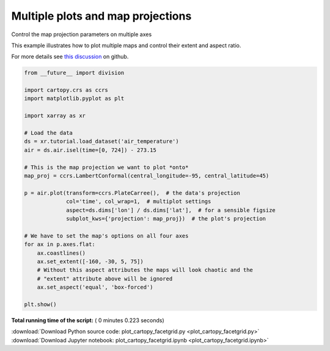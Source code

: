 

.. _sphx_glr_auto_gallery_plot_cartopy_facetgrid.py:


==================================
Multiple plots and map projections
==================================

Control the map projection parameters on multiple axes

This example illustrates how to plot multiple maps and control their extent
and aspect ratio.

For more details see `this discussion`_ on github.

.. _this discussion: https://github.com/pydata/xarray/issues/1397#issuecomment-299190567




.. image:: /auto_gallery/images/sphx_glr_plot_cartopy_facetgrid_001.png
    :align: center





.. code-block:: python


    from __future__ import division

    import cartopy.crs as ccrs
    import matplotlib.pyplot as plt

    import xarray as xr

    # Load the data
    ds = xr.tutorial.load_dataset('air_temperature')
    air = ds.air.isel(time=[0, 724]) - 273.15

    # This is the map projection we want to plot *onto*
    map_proj = ccrs.LambertConformal(central_longitude=-95, central_latitude=45)

    p = air.plot(transform=ccrs.PlateCarree(),  # the data's projection
                 col='time', col_wrap=1,  # multiplot settings
                 aspect=ds.dims['lon'] / ds.dims['lat'],  # for a sensible figsize
                 subplot_kws={'projection': map_proj})  # the plot's projection

    # We have to set the map's options on all four axes
    for ax in p.axes.flat:
        ax.coastlines()
        ax.set_extent([-160, -30, 5, 75])
        # Without this aspect attributes the maps will look chaotic and the
        # "extent" attribute above will be ignored
        ax.set_aspect('equal', 'box-forced')

    plt.show()

**Total running time of the script:** ( 0 minutes  0.223 seconds)



.. container:: sphx-glr-footer


  .. container:: sphx-glr-download

     :download:`Download Python source code: plot_cartopy_facetgrid.py <plot_cartopy_facetgrid.py>`



  .. container:: sphx-glr-download

     :download:`Download Jupyter notebook: plot_cartopy_facetgrid.ipynb <plot_cartopy_facetgrid.ipynb>`

.. rst-class:: sphx-glr-signature

    `Generated by Sphinx-Gallery <https://sphinx-gallery.readthedocs.io>`_
